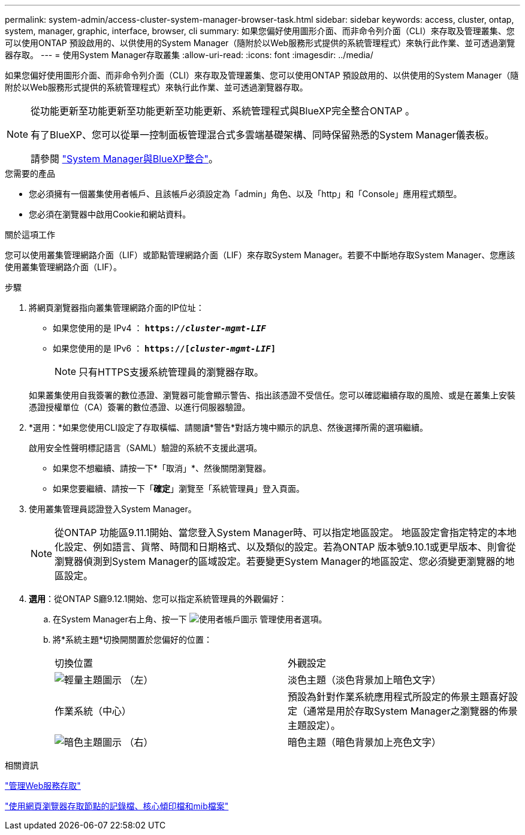 ---
permalink: system-admin/access-cluster-system-manager-browser-task.html 
sidebar: sidebar 
keywords: access, cluster, ontap, system, manager, graphic, interface, browser, cli 
summary: 如果您偏好使用圖形介面、而非命令列介面（CLI）來存取及管理叢集、您可以使用ONTAP 預設啟用的、以供使用的System Manager（隨附於以Web服務形式提供的系統管理程式）來執行此作業、並可透過瀏覽器存取。 
---
= 使用System Manager存取叢集
:allow-uri-read: 
:icons: font
:imagesdir: ../media/


[role="lead"]
如果您偏好使用圖形介面、而非命令列介面（CLI）來存取及管理叢集、您可以使用ONTAP 預設啟用的、以供使用的System Manager（隨附於以Web服務形式提供的系統管理程式）來執行此作業、並可透過瀏覽器存取。

[NOTE]
====
從功能更新至功能更新至功能更新至功能更新、系統管理程式與BlueXP完全整合ONTAP 。

有了BlueXP、您可以從單一控制面板管理混合式多雲端基礎架構、同時保留熟悉的System Manager儀表板。

請參閱 link:../sysmgr-integration-bluexp-concept.html["System Manager與BlueXP整合"]。

====
.您需要的產品
* 您必須擁有一個叢集使用者帳戶、且該帳戶必須設定為「admin」角色、以及「http」和「Console」應用程式類型。
* 您必須在瀏覽器中啟用Cookie和網站資料。


.關於這項工作
您可以使用叢集管理網路介面（LIF）或節點管理網路介面（LIF）來存取System Manager。若要不中斷地存取System Manager、您應該使用叢集管理網路介面（LIF）。

.步驟
. 將網頁瀏覽器指向叢集管理網路介面的IP位址：
+
** 如果您使用的是 IPv4 ： `*https://__cluster-mgmt-LIF__*`
** 如果您使用的是 IPv6 ： `*https://[_cluster-mgmt-LIF_]*`
+

NOTE: 只有HTTPS支援系統管理員的瀏覽器存取。



+
如果叢集使用自我簽署的數位憑證、瀏覽器可能會顯示警告、指出該憑證不受信任。您可以確認繼續存取的風險、或是在叢集上安裝憑證授權單位（CA）簽署的數位憑證、以進行伺服器驗證。

. *選用：*如果您使用CLI設定了存取橫幅、請閱讀*警告*對話方塊中顯示的訊息、然後選擇所需的選項繼續。
+
啟用安全性聲明標記語言（SAML）驗證的系統不支援此選項。

+
** 如果您不想繼續、請按一下*「取消」*、然後關閉瀏覽器。
** 如果您要繼續、請按一下「*確定*」瀏覽至「系統管理員」登入頁面。


. 使用叢集管理員認證登入System Manager。
+

NOTE: 從ONTAP 功能區9.11.1開始、當您登入System Manager時、可以指定地區設定。  地區設定會指定特定的本地化設定、例如語言、貨幣、時間和日期格式、以及類似的設定。若為ONTAP 版本號9.10.1或更早版本、則會從瀏覽器偵測到System Manager的區域設定。若要變更System Manager的地區設定、您必須變更瀏覽器的地區設定。

. *選用*：從ONTAP S廳9.12.1開始、您可以指定系統管理員的外觀偏好：
+
.. 在System Manager右上角、按一下 image:icon-user-blue-bg.png["使用者帳戶圖示"] 管理使用者選項。
.. 將*系統主題*切換開關置於您偏好的位置：
+
|===


| 切換位置 | 外觀設定 


 a| 
image:icon-light-theme-sun.png["輕量主題圖示"] （左）
 a| 
淡色主題（淡色背景加上暗色文字）



 a| 
作業系統（中心）
 a| 
預設為針對作業系統應用程式所設定的佈景主題喜好設定（通常是用於存取System Manager之瀏覽器的佈景主題設定）。



 a| 
image:icon-dark-theme-moon.png["暗色主題圖示"] （右）
 a| 
暗色主題（暗色背景加上亮色文字）

|===




.相關資訊
link:manage-access-web-services-concept.html["管理Web服務存取"]

link:accessg-node-log-core-dump-mib-files-task.html["使用網頁瀏覽器存取節點的記錄檔、核心傾印檔和mib檔案"]
